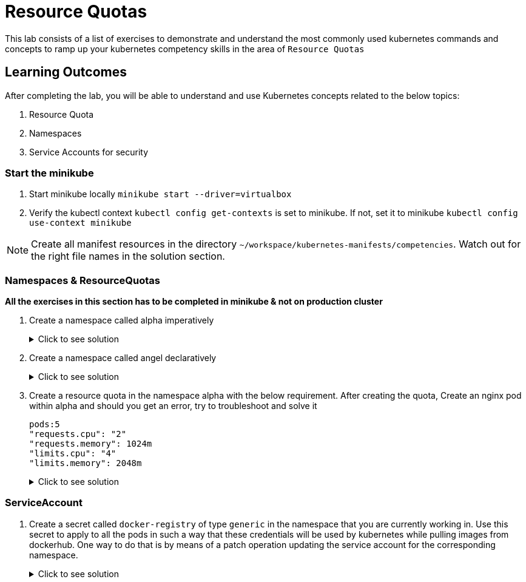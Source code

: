 = Resource Quotas
:stylesheet: boot-flatly.css
:nofooter:
:data-uri:
:icons: font
:linkattrs:

This lab consists of a list of exercises to demonstrate and understand
the most commonly used kubernetes commands and concepts to ramp up your kubernetes competency skills in the area of `Resource Quotas`



== Learning Outcomes
After completing the lab, you will be able to understand and use Kubernetes concepts related to the below topics:

. Resource Quota
. Namespaces
. Service Accounts for security


=== Start the minikube

. Start minikube locally
`minikube start --driver=virtualbox`

. Verify the kubectl context `kubectl config get-contexts` is set to minikube. If not, set it to minikube `kubectl config use-context minikube`

[NOTE]
====
Create all manifest resources in the directory `~/workspace/kubernetes-manifests/competencies`. Watch out for the right file names in the solution section.
====
=== Namespaces & ResourceQuotas


**All the exercises in this section has to be completed in minikube & not on production cluster**

. Create a namespace called alpha imperatively

+

.Click to see solution
[%collapsible]
====

[source, shell script]
------------------
kubectl create namespace alpha
------------------

[source, shell script]
------------------
kubectl delete namespace alpha
------------------
====


. Create a namespace called angel declaratively

+

.Click to see solution
[%collapsible]
====
`~/workspace/kubernetes-manifests/competencies/namespace/ns-1.yaml`
[source, yaml]
------------------
apiVersion: v1
kind: Namespace
metadata:
  name: angel
------------------

[source, shell script]
------------------
kubectl apply -f ~/workspace/kubernetes-manifests/competencies/namespace/ns-1.yaml
kubectl get ns
------------------

[source, shell script]
------------------
kubectl delete ns angel
------------------
====

. Create a resource quota in the namespace alpha with the below requirement. After creating the quota, Create an nginx pod within alpha and should you get an error, try to troubleshoot and solve it

+
[source, yaml]
-------------
pods:5
"requests.cpu": "2"
"requests.memory": 1024m
"limits.cpu": "4"
"limits.memory": 2048m
-------------

+

.Click to see solution
[%collapsible]
====

`~/workspace/kubernetes-manifests/competencies/resource-quota.yaml`
[source, yaml]
------------------
apiVersion: v1
kind: ResourceQuota
metadata:
  name: resource-quota
  namespace: [student-name]
spec:
  hard:
    cpu: 2
    memory: 2Gi
    pods: 5
------------------

[source, shell script]
------------------
kubectl apply -f ~/workspace/kubernetes-manifests/competencies/resource-quota.yaml
kubectl get resourcequota
------------------

[source, shell script]
------------------
kubectl delete rs resource-quota
------------------
====

=== ServiceAccount

. Create a secret called `docker-registry` of type `generic` in the namespace that you are currently working in.
Use this secret to apply to all the pods in such a way that these credentials will be used by kubernetes while pulling images from dockerhub.
One way to do that is by means of a patch operation updating the service account for the corresponding namespace.


+

.Click to see solution
[%collapsible]
====
[source, shell script]
------------------
docker logout
docker login
------------------

[source, shell script]
------------------
cp ~/.docker/config.json config.json
kubectl create secret generic docker-registry \
    --from-file=.dockerconfigjson=config.json \
    --type=kubernetes.io/dockerconfigjson -n default
------------------

[source, shell script]
------------------
kubectl get serviceaccount default -o yaml -n default
kubectl patch serviceaccount default -p '{"imagePullSecrets": [{"name": "docker-registry"}]}' -n default
kubectl get serviceaccount default -o yaml -n default
rm config.json
------------------
====